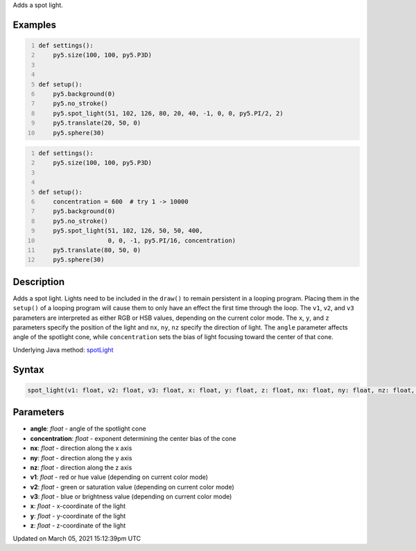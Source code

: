 .. title: spot_light()
.. slug: spot_light
.. date: 2021-03-05 15:12:39 UTC+00:00
.. tags:
.. category:
.. link:
.. description: py5 spot_light() documentation
.. type: text

Adds a spot light.

Examples
========

.. raw:: html

    <div class="example-table">

.. raw:: html

    <div class="example-row"><div class="example-cell-image">

.. image:: /images/reference/Sketch_spot_light_0.png
    :alt: example picture for spot_light()

.. raw:: html

    </div><div class="example-cell-code">

.. code:: python
    :number-lines:

    def settings():
        py5.size(100, 100, py5.P3D)


    def setup():
        py5.background(0)
        py5.no_stroke()
        py5.spot_light(51, 102, 126, 80, 20, 40, -1, 0, 0, py5.PI/2, 2)
        py5.translate(20, 50, 0)
        py5.sphere(30)

.. raw:: html

    </div></div>

.. raw:: html

    <div class="example-row"><div class="example-cell-image">

.. image:: /images/reference/Sketch_spot_light_1.png
    :alt: example picture for spot_light()

.. raw:: html

    </div><div class="example-cell-code">

.. code:: python
    :number-lines:

    def settings():
        py5.size(100, 100, py5.P3D)


    def setup():
        concentration = 600  # try 1 -> 10000
        py5.background(0)
        py5.no_stroke()
        py5.spot_light(51, 102, 126, 50, 50, 400,
                       0, 0, -1, py5.PI/16, concentration)
        py5.translate(80, 50, 0)
        py5.sphere(30)

.. raw:: html

    </div></div>

.. raw:: html

    </div>

Description
===========

Adds a spot light. Lights need to be included in the ``draw()`` to remain persistent in a looping program. Placing them in the ``setup()`` of a looping program will cause them to only have an effect the first time through the loop. The ``v1``, ``v2``, and ``v3`` parameters are interpreted as either RGB or HSB values, depending on the current color mode. The ``x``, ``y``, and ``z`` parameters specify the position of the light and ``nx``, ``ny``, ``nz`` specify the direction of light. The ``angle`` parameter affects angle of the spotlight cone, while ``concentration`` sets the bias of light focusing toward the center of that cone.

Underlying Java method: `spotLight <https://processing.org/reference/spotLight_.html>`_

Syntax
======

.. code:: python

    spot_light(v1: float, v2: float, v3: float, x: float, y: float, z: float, nx: float, ny: float, nz: float, angle: float, concentration: float, /) -> None

Parameters
==========

* **angle**: `float` - angle of the spotlight cone
* **concentration**: `float` - exponent determining the center bias of the cone
* **nx**: `float` - direction along the x axis
* **ny**: `float` - direction along the y axis
* **nz**: `float` - direction along the z axis
* **v1**: `float` - red or hue value (depending on current color mode)
* **v2**: `float` - green or saturation value (depending on current color mode)
* **v3**: `float` - blue or brightness value (depending on current color mode)
* **x**: `float` - x-coordinate of the light
* **y**: `float` - y-coordinate of the light
* **z**: `float` - z-coordinate of the light


Updated on March 05, 2021 15:12:39pm UTC


